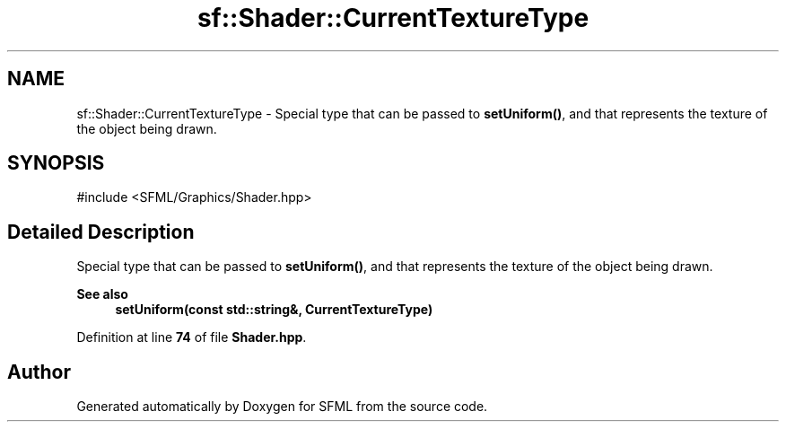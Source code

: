 .TH "sf::Shader::CurrentTextureType" 3 "Version .." "SFML" \" -*- nroff -*-
.ad l
.nh
.SH NAME
sf::Shader::CurrentTextureType \- Special type that can be passed to \fBsetUniform()\fP, and that represents the texture of the object being drawn\&.  

.SH SYNOPSIS
.br
.PP
.PP
\fR#include <SFML/Graphics/Shader\&.hpp>\fP
.SH "Detailed Description"
.PP 
Special type that can be passed to \fBsetUniform()\fP, and that represents the texture of the object being drawn\&. 


.PP
\fBSee also\fP
.RS 4
\fBsetUniform(const std::string&, CurrentTextureType)\fP 
.RE
.PP

.PP
Definition at line \fB74\fP of file \fBShader\&.hpp\fP\&.

.SH "Author"
.PP 
Generated automatically by Doxygen for SFML from the source code\&.
